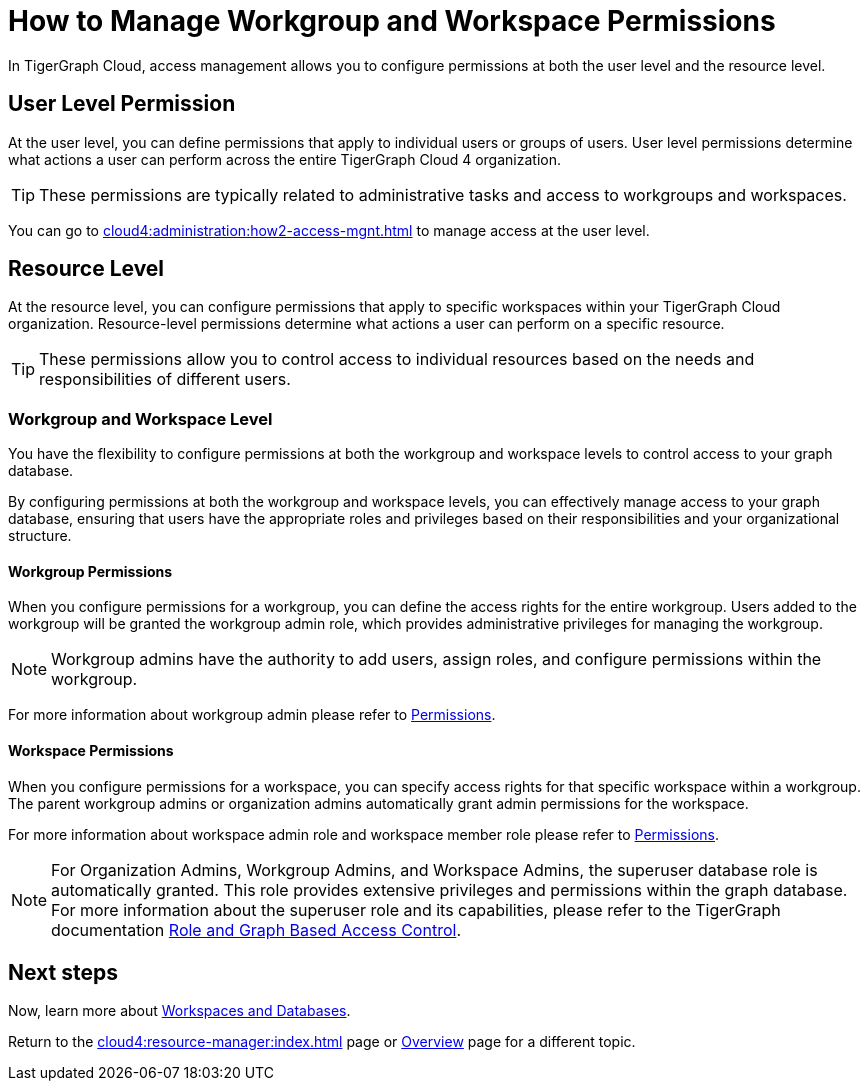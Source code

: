 = How to Manage Workgroup and Workspace Permissions
:experimental:

In TigerGraph Cloud, access management allows you to configure permissions at both the user level and the resource level.

== User Level Permission
At the user level, you can define permissions that apply to individual users or groups of users.
User level permissions determine what actions a user can perform across the entire TigerGraph Cloud 4 organization.


[TIP]
====
These permissions are typically related to administrative tasks and access to workgroups and workspaces.
====

You can go to xref:cloud4:administration:how2-access-mgnt.adoc[] to manage access at the user level.

== Resource Level

At the resource level, you can configure permissions that apply to specific workspaces within your TigerGraph Cloud organization.
Resource-level permissions determine what actions a user can perform on a specific resource.

[TIP]
====
These permissions allow you to control access to individual resources based on the needs and responsibilities of different users.
====

=== Workgroup and Workspace Level

You have the flexibility to configure permissions at both the workgroup and workspace levels to control access to your graph database.

By configuring permissions at both the workgroup and workspace levels, you can effectively manage access to your graph database, ensuring that users have the appropriate roles and privileges based on their responsibilities and your organizational structure.

==== Workgroup Permissions

When you configure permissions for a workgroup, you can define the access rights for the entire workgroup.
Users added to the workgroup will be granted the workgroup admin role, which provides administrative privileges for managing the workgroup.

[NOTE]
====
Workgroup admins have the authority to add users, assign roles, and configure permissions within the workgroup.
====

For more information about workgroup admin please refer to xref:cloud4:administration:how2-access-mgnt.adoc#_permissions[Permissions].

==== Workspace Permissions

When you configure permissions for a workspace, you can specify access rights for that specific workspace within a workgroup.
The parent workgroup admins or organization admins automatically grant admin permissions for the workspace.

For more information about workspace admin role and workspace member role please refer to xref:cloud4:administration:how2-access-mgnt.adoc#_permissions[Permissions].

[NOTE]
====
For Organization Admins, Workgroup Admins, and Workspace Admins, the superuser database role is automatically granted.
This role provides extensive privileges and permissions within the graph database.
For more information about the superuser role and its capabilities, please refer to the TigerGraph documentation xref:gui:graphstudio:user-access-management.adoc#_role_and_graph_based_access_control[Role and Graph Based Access Control].
====

== Next steps

Now, learn more about xref:cloud4:resource-manager:workspaces/workspace.adoc[Workspaces and Databases].

Return to the xref:cloud4:resource-manager:index.adoc[] page or xref:cloud4:overview:index.adoc[Overview] page for a different topic.
